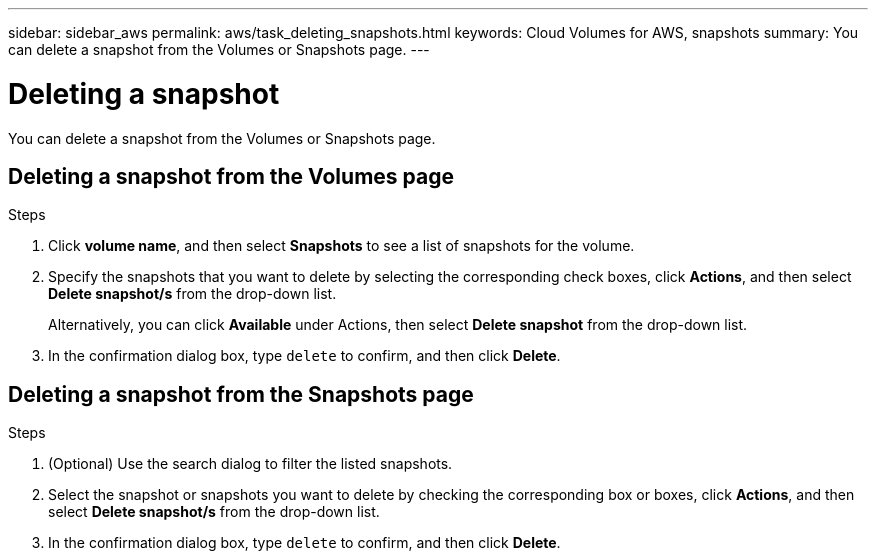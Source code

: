 ---
sidebar: sidebar_aws
permalink: aws/task_deleting_snapshots.html
keywords: Cloud Volumes for AWS, snapshots
summary: You can delete a snapshot from the Volumes or Snapshots page.
---

= Deleting a snapshot
:toc: macro
:hardbreaks:
:nofooter:
:icons: font
:linkattrs:
:imagesdir: ./media/


[.lead]
You can delete a snapshot from the Volumes or Snapshots page.

toc::[]

== Deleting a snapshot from the Volumes page

.Steps
. Click *volume name*, and then select *Snapshots* to see a list of snapshots for the volume.
. Specify the snapshots that you want to delete by selecting the corresponding check boxes, click *Actions*, and then select *Delete snapshot/s* from the drop-down list.
+
Alternatively, you can click *Available* under Actions, then select *Delete snapshot* from the drop-down list.
. In the confirmation dialog box, type `delete` to confirm, and then click *Delete*.


== Deleting a snapshot from the Snapshots page
.Steps

. (Optional) Use the search dialog to filter the listed snapshots.
. Select the snapshot or snapshots you want to delete by checking the corresponding box or boxes, click *Actions*, and then select *Delete snapshot/s* from the drop-down list.
. In the confirmation dialog box, type `delete` to confirm, and then click *Delete*.
